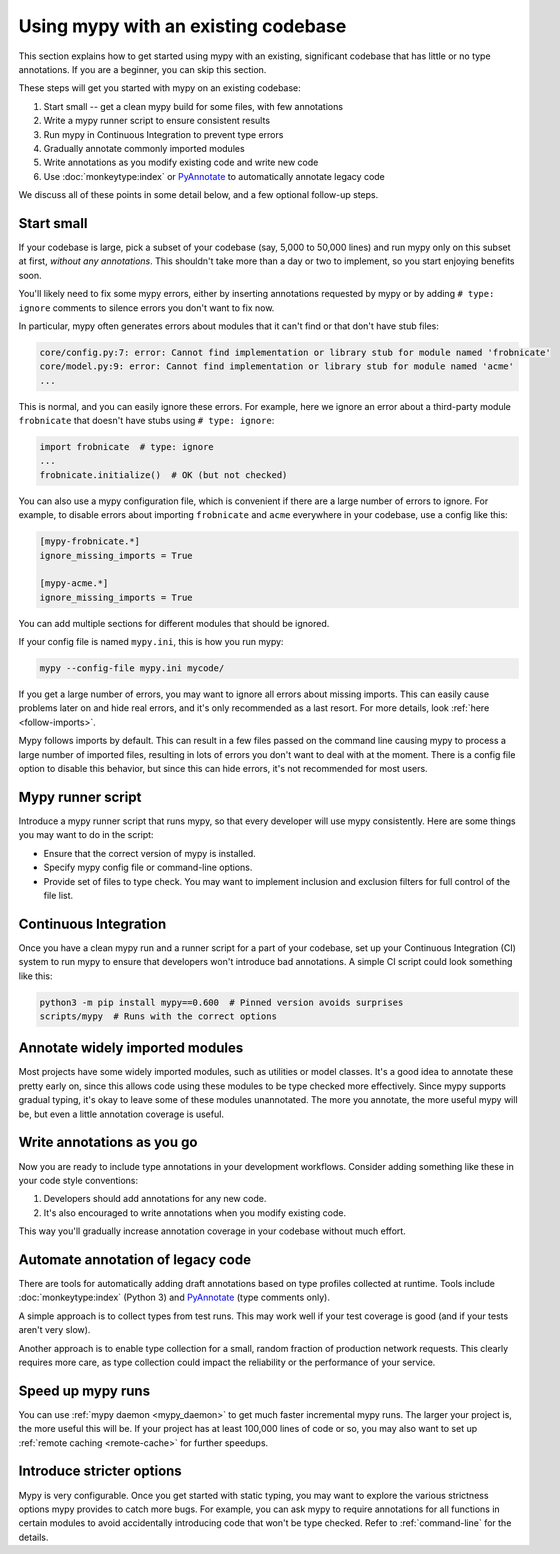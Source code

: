 .. _existing-code:

Using mypy with an existing codebase
====================================

This section explains how to get started using mypy with an existing,
significant codebase that has little or no type annotations. If you are
a beginner, you can skip this section.

These steps will get you started with mypy on an existing codebase:

1. Start small -- get a clean mypy build for some files, with few
   annotations

2. Write a mypy runner script to ensure consistent results

3. Run mypy in Continuous Integration to prevent type errors

4. Gradually annotate commonly imported modules

5. Write annotations as you modify existing code and write new code

6. Use :doc:`monkeytype:index` or `PyAnnotate`_ to automatically annotate legacy code

We discuss all of these points in some detail below, and a few optional
follow-up steps.

Start small
-----------

If your codebase is large, pick a subset of your codebase (say, 5,000
to 50,000 lines) and run mypy only on this subset at first,
*without any annotations*. This shouldn't take more than a day or two
to implement, so you start enjoying benefits soon.

You'll likely need to fix some mypy errors, either by inserting
annotations requested by mypy or by adding ``# type: ignore``
comments to silence errors you don't want to fix now.

In particular, mypy often generates errors about modules that it can't
find or that don't have stub files:

.. code-block:: text

    core/config.py:7: error: Cannot find implementation or library stub for module named 'frobnicate'
    core/model.py:9: error: Cannot find implementation or library stub for module named 'acme'
    ...

This is normal, and you can easily ignore these errors. For example,
here we ignore an error about a third-party module ``frobnicate`` that
doesn't have stubs using ``# type: ignore``:

.. code-block:: python

   import frobnicate  # type: ignore
   ...
   frobnicate.initialize()  # OK (but not checked)

You can also use a mypy configuration file, which is convenient if
there are a large number of errors to ignore. For example, to disable
errors about importing ``frobnicate`` and ``acme`` everywhere in your
codebase, use a config like this:

.. code-block:: text

   [mypy-frobnicate.*]
   ignore_missing_imports = True

   [mypy-acme.*]
   ignore_missing_imports = True

You can add multiple sections for different modules that should be
ignored.

If your config file is named ``mypy.ini``, this is how you run mypy:

.. code-block:: text

   mypy --config-file mypy.ini mycode/

If you get a large number of errors, you may want to ignore all errors
about missing imports.  This can easily cause problems later on and
hide real errors, and it's only recommended as a last resort.
For more details, look :ref:`here <follow-imports>`.

Mypy follows imports by default. This can result in a few files passed
on the command line causing mypy to process a large number of imported
files, resulting in lots of errors you don't want to deal with at the
moment. There is a config file option to disable this behavior, but
since this can hide errors, it's not recommended for most users.

Mypy runner script
------------------

Introduce a mypy runner script that runs mypy, so that every developer
will use mypy consistently. Here are some things you may want to do in
the script:

* Ensure that the correct version of mypy is installed.

* Specify mypy config file or command-line options.

* Provide set of files to type check. You may want to implement
  inclusion and exclusion filters for full control of the file
  list.

Continuous Integration
----------------------

Once you have a clean mypy run and a runner script for a part
of your codebase, set up your Continuous Integration (CI) system to
run mypy to ensure that developers won't introduce bad annotations.
A simple CI script could look something like this:

.. code-block:: text

    python3 -m pip install mypy==0.600  # Pinned version avoids surprises
    scripts/mypy  # Runs with the correct options

Annotate widely imported modules
--------------------------------

Most projects have some widely imported modules, such as utilities or
model classes. It's a good idea to annotate these pretty early on,
since this allows code using these modules to be type checked more
effectively. Since mypy supports gradual typing, it's okay to leave
some of these modules unannotated. The more you annotate, the more
useful mypy will be, but even a little annotation coverage is useful.

Write annotations as you go
---------------------------

Now you are ready to include type annotations in your development
workflows. Consider adding something like these in your code style
conventions:

1. Developers should add annotations for any new code.
2. It's also encouraged to write annotations when you modify existing code.

This way you'll gradually increase annotation coverage in your
codebase without much effort.

Automate annotation of legacy code
----------------------------------

There are tools for automatically adding draft annotations
based on type profiles collected at runtime.  Tools include
:doc:`monkeytype:index` (Python 3) and `PyAnnotate`_
(type comments only).

A simple approach is to collect types from test runs. This may work
well if your test coverage is good (and if your tests aren't very
slow).

Another approach is to enable type collection for a small, random
fraction of production network requests.  This clearly requires more
care, as type collection could impact the reliability or the
performance of your service.

Speed up mypy runs
------------------

You can use :ref:`mypy daemon <mypy_daemon>` to get much faster
incremental mypy runs. The larger your project is, the more useful
this will be.  If your project has at least 100,000 lines of code or
so, you may also want to set up :ref:`remote caching <remote-cache>`
for further speedups.

Introduce stricter options
--------------------------

Mypy is very configurable. Once you get started with static typing,
you may want to explore the various
strictness options mypy provides to
catch more bugs. For example, you can ask mypy to require annotations
for all functions in certain modules to avoid accidentally introducing
code that won't be type checked. Refer to :ref:`command-line` for the
details.

.. _PyAnnotate: https://github.com/dropbox/pyannotate
